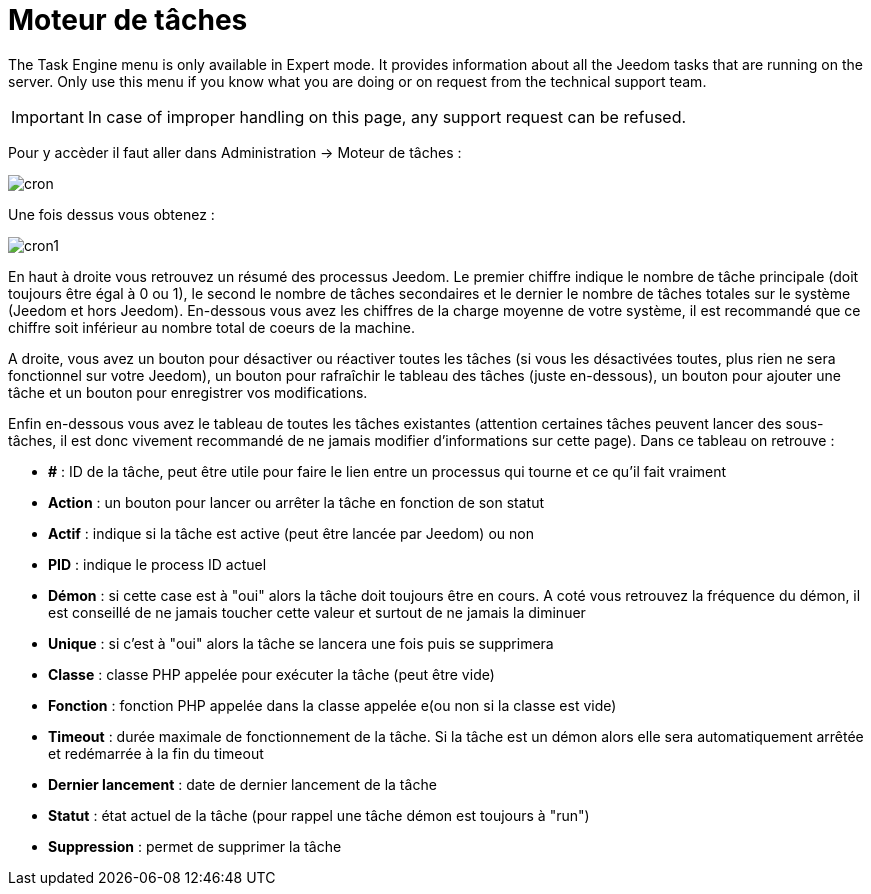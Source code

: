 = Moteur de tâches

The Task Engine menu is only available in Expert mode. It provides information about all the Jeedom tasks that are running on the server. Only use this menu if you know what you are doing or on request from the technical support team.

[IMPORTANT]
In case of improper handling on this page, any support request can be refused.

Pour y accèder il faut aller dans Administration -> Moteur de tâches : 

image::../images/cron.JPG[]

Une fois dessus vous obtenez :

image::../images/cron1.JPG[]

En haut à droite vous retrouvez un résumé des processus Jeedom. Le premier chiffre indique le nombre de tâche principale (doit toujours être égal à 0 ou 1), le second le nombre de tâches secondaires et le dernier le nombre de tâches totales sur le système (Jeedom et hors Jeedom).
En-dessous vous avez les chiffres de la charge moyenne de votre système, il est recommandé que ce chiffre soit inférieur au nombre total de coeurs de la machine.

A droite, vous avez un bouton pour désactiver ou réactiver toutes les tâches (si vous les désactivées toutes, plus rien ne sera fonctionnel sur votre Jeedom), un bouton pour rafraîchir le tableau des tâches (juste en-dessous), un bouton pour ajouter une tâche et un bouton pour enregistrer vos modifications.

Enfin en-dessous vous avez le tableau de toutes les tâches existantes (attention certaines tâches peuvent lancer des sous-tâches, il est donc vivement recommandé de ne jamais modifier d'informations sur cette page). Dans ce tableau on retrouve : 

* *#* : ID de la tâche, peut être utile pour faire le lien entre un processus qui tourne et ce qu'il fait vraiment
* *Action* : un bouton pour lancer ou arrêter la tâche en fonction de son statut
* *Actif* : indique si la tâche est active (peut être lancée par Jeedom) ou non
* *PID* : indique le process ID actuel
* *Démon* : si cette case est à "oui" alors la tâche doit toujours être en cours. A coté vous retrouvez la fréquence du démon, il est conseillé de ne jamais toucher cette valeur et surtout de ne jamais la diminuer
* *Unique* : si c'est à "oui" alors la tâche se lancera une fois puis se supprimera
* *Classe* : classe PHP appelée pour exécuter la tâche (peut être vide)
* *Fonction* : fonction  PHP appelée dans la classe appelée e(ou non si la classe est vide) 
* *Timeout* : durée maximale de fonctionnement de la tâche. Si la tâche est un démon alors elle sera automatiquement arrêtée et redémarrée à la fin du timeout
* *Dernier lancement* : date de dernier lancement de la tâche
* *Statut* : état actuel de la tâche (pour rappel une tâche démon est toujours à "run")
* *Suppression* : permet de supprimer la tâche